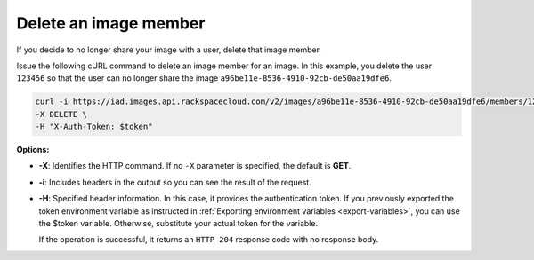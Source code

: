 .. _sharing-image-delete-image-member:

Delete an image member
----------------------

If you decide to no longer share your image with a user, delete that image member.

Issue the following cURL command to delete an image member for an image. In this example, 
you delete the user ``123456`` so that the user can no longer share the image
``a96be11e-8536-4910-92cb-de50aa19dfe6``.

.. code::  

   curl -i https://iad.images.api.rackspacecloud.com/v2/images/a96be11e-8536-4910-92cb-de50aa19dfe6/members/123456 \
   -X DELETE \
   -H "X-Auth-Token: $token"
                       

**Options:**

-  **-X**: Identifies the HTTP command. If no ``-X`` parameter is specified, the default 
   is **GET**.

-  **-i**: Includes headers in the output so you can see the result of the request.

-  **-H**: Specified header information. In this case, it provides the authentication 
   token. If you previously exported the token environment variable as instructed in 
   :ref:`Exporting environment variables <export-variables>`, you can use the $token 
   variable. Otherwise, substitute your actual token for the variable.

   If the operation is successful, it returns an ``HTTP 204`` response code with no 
   response body.
